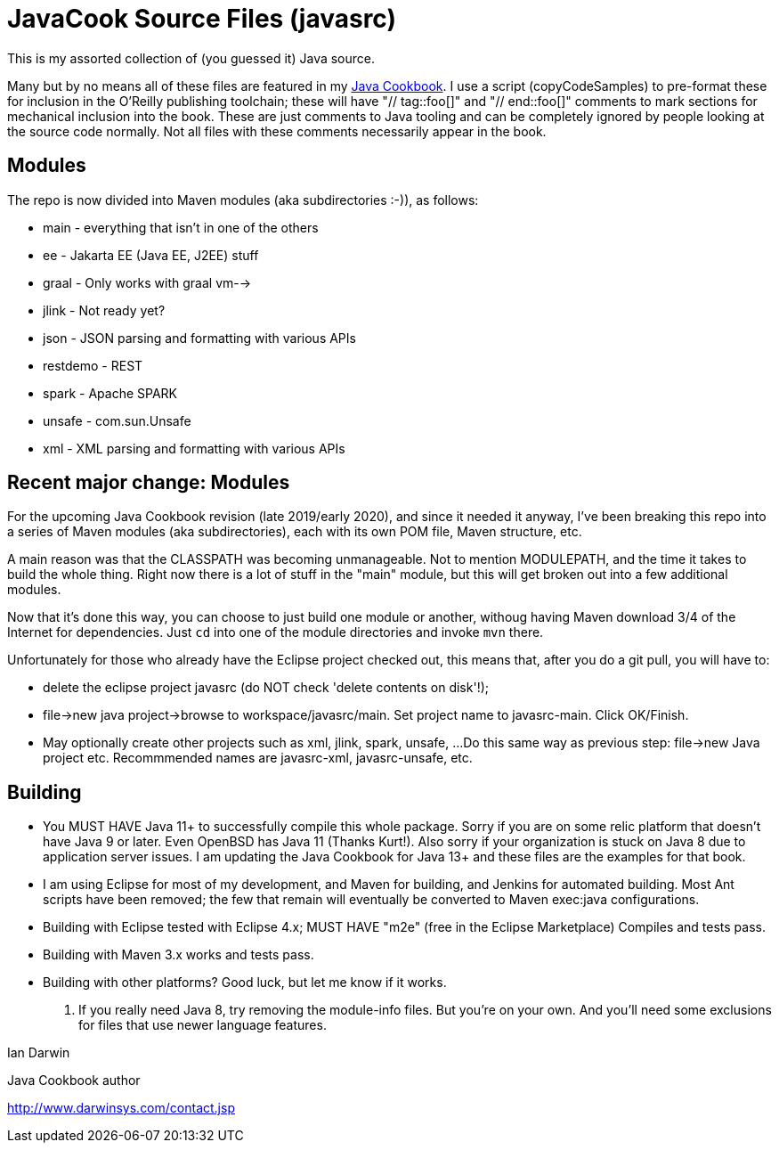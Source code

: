 = JavaCook Source Files (javasrc)

This is my assorted collection of (you guessed it) Java source.

Many but by no means all of these files are featured in my
https://javacook.darwinsys.com/[Java Cookbook].
I use a script (copyCodeSamples) to pre-format these for inclusion in the O'Reilly publishing toolchain;
these will have "// tag::foo[]" and "// end::foo[]" comments to mark sections for
mechanical inclusion into the book. These are just comments to Java tooling
and can be completely ignored by people looking at the source code normally.
Not all files with these comments necessarily appear in the book.

== Modules

The repo is now divided into Maven modules (aka subdirectories :-)),
as follows:

* main - everything that isn't in one of the others
* ee - Jakarta EE (Java EE, J2EE) stuff
* graal - Only works with graal vm-->
* jlink - Not ready yet?
* json - JSON parsing and formatting with various APIs
* restdemo - REST
* spark - Apache SPARK
* unsafe - com.sun.Unsafe
* xml - XML parsing and formatting with various APIs

== Recent major change: Modules

For the upcoming Java Cookbook revision (late 2019/early 2020), and since it needed it anyway,
I've been breaking this repo into a series of 
Maven modules (aka subdirectories), each with its own
POM file, Maven structure, etc.

A main reason was that the CLASSPATH was becoming unmanageable.
Not to mention MODULEPATH, and the time it takes to build the whole thing.
Right now there is a lot of stuff in the "main" module, but this will
get broken out into a few additional modules.

Now that it's done this way, you can choose to just build one module
or another, withoug having Maven download 3/4 of the Internet for
dependencies. Just `cd` into one of the module directories and
invoke `mvn` there.

Unfortunately for those who already have the Eclipse project checked out,
this means that, after you do a git pull, you will have to:

* delete the eclipse project javasrc (do NOT check 'delete contents on disk'!);
* file->new java project->browse to workspace/javasrc/main. Set project
name to javasrc-main. Click OK/Finish.
* May optionally create other projects such as xml, jlink, spark, unsafe, ...
Do this same way as previous step: file->new Java project etc.
Recommmended names are javasrc-xml, javasrc-unsafe, etc.

== Building

* You MUST HAVE Java 11+ to successfully compile this whole package.  Sorry
if you are on some relic platform that doesn't have Java 9 or later.
Even OpenBSD has Java 11 (Thanks Kurt!).
Also sorry if your organization is stuck on Java 8 due to application server issues.
I am updating the Java Cookbook for Java 13+ and these files are the examples for
that book.

* I am using Eclipse for most of my development, and Maven for building, and Jenkins
for automated building. Most Ant scripts have been removed; the few that remain
will eventually be converted to Maven exec:java configurations.

* Building with Eclipse tested with Eclipse 4.x; MUST HAVE "m2e" (free in the Eclipse Marketplace)
	Compiles and tests pass.

* Building with Maven 3.x works and tests pass.

* Building with other platforms? Good luck, but let me know if it works.

. If you really need Java 8, try removing the module-info files. But you're on your own.
And you'll need some exclusions for files that use newer language features.

Ian Darwin

Java Cookbook author

http://www.darwinsys.com/contact.jsp
